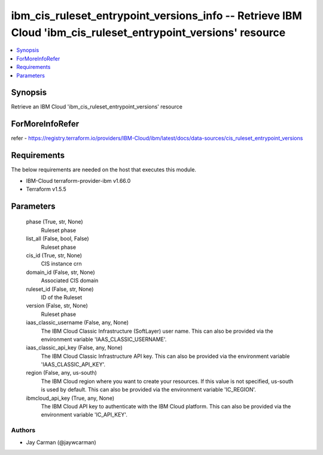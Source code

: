 
ibm_cis_ruleset_entrypoint_versions_info -- Retrieve IBM Cloud 'ibm_cis_ruleset_entrypoint_versions' resource
=============================================================================================================

.. contents::
   :local:
   :depth: 1


Synopsis
--------

Retrieve an IBM Cloud 'ibm_cis_ruleset_entrypoint_versions' resource


ForMoreInfoRefer
----------------
refer - https://registry.terraform.io/providers/IBM-Cloud/ibm/latest/docs/data-sources/cis_ruleset_entrypoint_versions

Requirements
------------
The below requirements are needed on the host that executes this module.

- IBM-Cloud terraform-provider-ibm v1.66.0
- Terraform v1.5.5



Parameters
----------

  phase (True, str, None)
    Ruleset phase


  list_all (False, bool, False)
    Ruleset phase


  cis_id (True, str, None)
    CIS instance crn


  domain_id (False, str, None)
    Associated CIS domain


  ruleset_id (False, str, None)
    ID of the Ruleset


  version (False, str, None)
    Ruleset phase


  iaas_classic_username (False, any, None)
    The IBM Cloud Classic Infrastructure (SoftLayer) user name. This can also be provided via the environment variable 'IAAS_CLASSIC_USERNAME'.


  iaas_classic_api_key (False, any, None)
    The IBM Cloud Classic Infrastructure API key. This can also be provided via the environment variable 'IAAS_CLASSIC_API_KEY'.


  region (False, any, us-south)
    The IBM Cloud region where you want to create your resources. If this value is not specified, us-south is used by default. This can also be provided via the environment variable 'IC_REGION'.


  ibmcloud_api_key (True, any, None)
    The IBM Cloud API key to authenticate with the IBM Cloud platform. This can also be provided via the environment variable 'IC_API_KEY'.













Authors
~~~~~~~

- Jay Carman (@jaywcarman)

